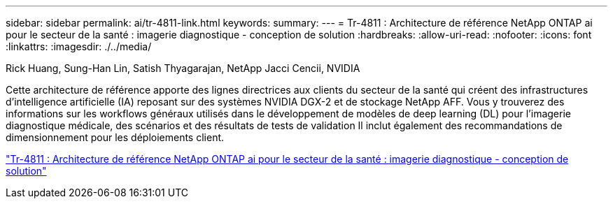 ---
sidebar: sidebar 
permalink: ai/tr-4811-link.html 
keywords:  
summary:  
---
= Tr-4811 : Architecture de référence NetApp ONTAP ai pour le secteur de la santé : imagerie diagnostique - conception de solution
:hardbreaks:
:allow-uri-read: 
:nofooter: 
:icons: font
:linkattrs: 
:imagesdir: ./../media/


Rick Huang, Sung-Han Lin, Satish Thyagarajan, NetApp Jacci Cencii, NVIDIA

Cette architecture de référence apporte des lignes directrices aux clients du secteur de la santé qui créent des infrastructures d'intelligence artificielle (IA) reposant sur des systèmes NVIDIA DGX-2 et de stockage NetApp AFF. Vous y trouverez des informations sur les workflows généraux utilisés dans le développement de modèles de deep learning (DL) pour l'imagerie diagnostique médicale, des scénarios et des résultats de tests de validation Il inclut également des recommandations de dimensionnement pour les déploiements client.

link:https://www.netapp.com/pdf.html?item=/media/7395-tr4811.pdf["Tr-4811 : Architecture de référence NetApp ONTAP ai pour le secteur de la santé : imagerie diagnostique - conception de solution"^]
